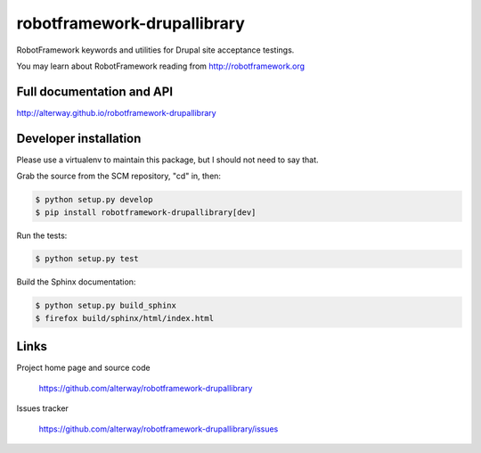 ============================
robotframework-drupallibrary
============================

RobotFramework keywords and utilities for Drupal site acceptance testings.

You may learn about RobotFramework reading from http://robotframework.org

Full documentation and API
==========================

http://alterway.github.io/robotframework-drupallibrary

Developer installation
======================

Please use a virtualenv to maintain this package, but I should not need to say that.

Grab the source from the SCM repository, "cd" in, then:

.. code:: console

   $ python setup.py develop
   $ pip install robotframework-drupallibrary[dev]

Run the tests:

.. code:: console

   $ python setup.py test

Build the Sphinx documentation:

.. code:: console

   $ python setup.py build_sphinx
   $ firefox build/sphinx/html/index.html

Links
=====

Project home page and source code

  https://github.com/alterway/robotframework-drupallibrary

Issues tracker

  https://github.com/alterway/robotframework-drupallibrary/issues
